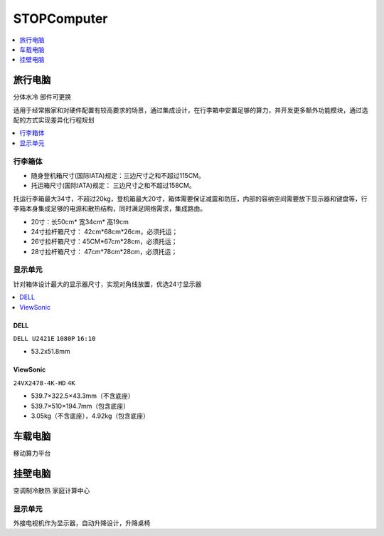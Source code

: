 .. _computer:

STOPComputer
================

.. contents::
    :local:
    :depth: 1

.. _trunk:


旅行电脑
-----------
``分体水冷`` ``部件可更换``

适用于经常搬家和对硬件配置有较高要求的场景，通过集成设计，在行李箱中安置足够的算力，并开发更多额外功能模块，通过选配的方式实现差异化行程规划

.. contents::
    :local:
    :depth: 1

行李箱体
~~~~~~~~~~~


* 随身登机箱尺寸(国际IATA)规定：三边尺寸之和不超过115CM。
* 托运箱尺寸(国际IATA)规定： 三边尺寸之和不超过158CM。


托运行李箱最大34寸，不超过20kg，登机箱最大20寸，箱体需要保证减震和防压，内部的容纳空间需要放下显示器和键盘等，行李箱本身集成足够的电源和散热结构，同时满足网络需求，集成路由。

* 20寸：长50cm* 宽34cm* 高19cm
* 24寸拉杆箱尺寸： 42cm*68cm*26cm，必须托运；
* 26寸拉杆箱尺寸：45CM*67cm*28cm，必须托运；
* 28寸拉杆箱尺寸： 47cm*78cm*28cm，必须托运；


显示单元
~~~~~~~~~~~

针对箱体设计最大的显示器尺寸，实现对角线放置，优选24寸显示器

.. contents::
    :local:
    :depth: 1

DELL
^^^^^^^^^^^^^^
``DELL U2421E`` ``1080P`` ``16:10``

* 53.2x51.8mm

ViewSonic
^^^^^^^^^^^^^^
``24VX2478-4K-HD`` ``4K``

* 539.7×322.5×43.3mm（不含底座）
* 539.7×510×194.7mm（包含底座）
* 3.05kg（不含底座），4.92kg（包含底座）


.. _carpc:

车载电脑
-----------
``移动算力平台``


.. _homepc:

挂壁电脑
-----------
``空调制冷散热`` ``家庭计算中心``

显示单元
~~~~~~~~~~~

外接电视机作为显示器，自动升降设计，升降桌椅
